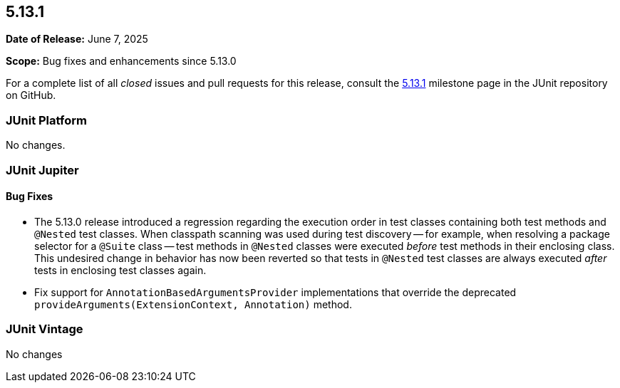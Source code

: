 [[release-notes-5.13.1]]
== 5.13.1

*Date of Release:* June 7, 2025

*Scope:* Bug fixes and enhancements since 5.13.0

For a complete list of all _closed_ issues and pull requests for this release, consult the
link:{junit-framework-repo}+/milestone/97?closed=1+[5.13.1] milestone page in the JUnit
repository on GitHub.


[[release-notes-5.13.1-junit-platform]]
=== JUnit Platform

No changes.


[[release-notes-5.13.1-junit-jupiter]]
=== JUnit Jupiter

[[release-notes-5.13.1-junit-jupiter-bug-fixes]]
==== Bug Fixes

* The 5.13.0 release introduced a regression regarding the execution order in test classes
  containing both test methods and `@Nested` test classes. When classpath scanning was
  used during test discovery -- for example, when resolving a package selector for a
  `@Suite` class -- test methods in `@Nested` classes were executed _before_ test methods
  in their enclosing class. This undesired change in behavior has now been reverted so
  that tests in `@Nested` test classes are always executed _after_ tests in enclosing test
  classes again.
* Fix support for `AnnotationBasedArgumentsProvider` implementations that override the
  deprecated `provideArguments(ExtensionContext, Annotation)` method.


[[release-notes-5.13.1-junit-vintage]]
=== JUnit Vintage

No changes
